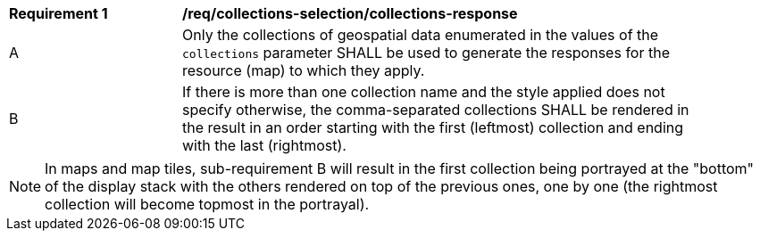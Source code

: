 [[req_collections-selection_collections-response]]
[width="90%",cols="2,6a"]
|===
^|*Requirement {counter:req-id}* |*/req/collections-selection/collections-response*
^|A |Only the collections of geospatial data enumerated in the values of the `collections` parameter SHALL be used to generate the responses for the resource (map) to which they apply.
^|B |If there is more than one collection name and the style applied does not specify otherwise, the comma-separated collections SHALL be rendered in the result in an order starting with the first (leftmost) collection and ending with the last (rightmost).
|===

NOTE: In maps and map tiles, sub-requirement B will result in the first collection being portrayed at the "bottom" of the display stack with the others rendered on top of the previous ones, one by one (the rightmost collection will become topmost in the portrayal).
